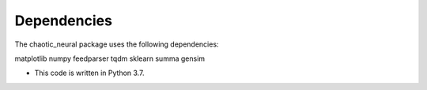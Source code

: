 Dependencies
============

The chaotic_neural package uses the following dependencies: 

matplotlib
numpy
feedparser
tqdm
sklearn
summa
gensim

- This code is written in Python 3.7.
